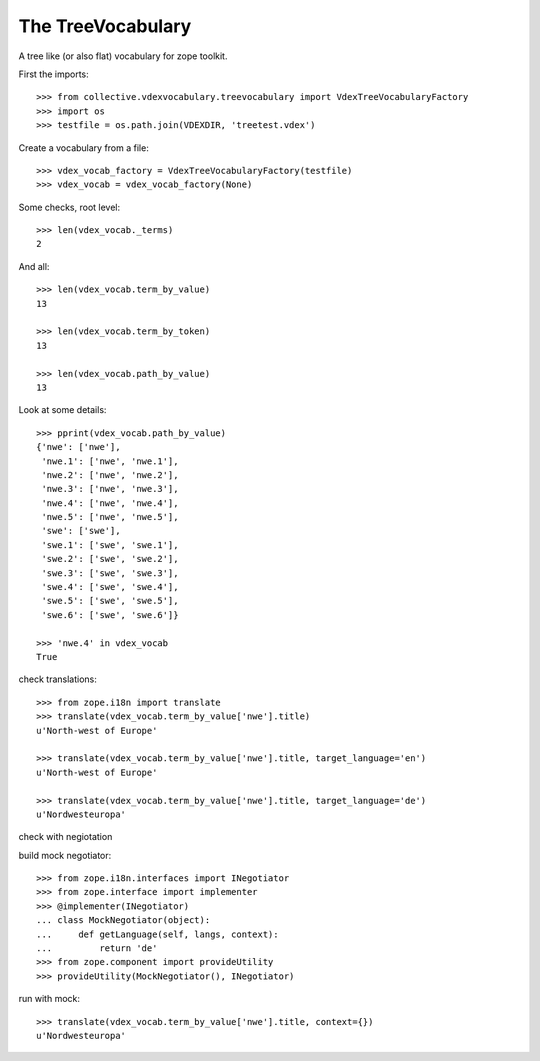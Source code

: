 The TreeVocabulary
------------------

A tree like (or also flat)  vocabulary for zope toolkit.

First the imports::

    >>> from collective.vdexvocabulary.treevocabulary import VdexTreeVocabularyFactory
    >>> import os
    >>> testfile = os.path.join(VDEXDIR, 'treetest.vdex')

Create a vocabulary from a file::

    >>> vdex_vocab_factory = VdexTreeVocabularyFactory(testfile)
    >>> vdex_vocab = vdex_vocab_factory(None)

Some checks, root level::

    >>> len(vdex_vocab._terms)
    2

And all::

    >>> len(vdex_vocab.term_by_value)
    13

    >>> len(vdex_vocab.term_by_token)
    13

    >>> len(vdex_vocab.path_by_value)
    13

Look at some details::

    >>> pprint(vdex_vocab.path_by_value)
    {'nwe': ['nwe'],
     'nwe.1': ['nwe', 'nwe.1'],
     'nwe.2': ['nwe', 'nwe.2'],
     'nwe.3': ['nwe', 'nwe.3'],
     'nwe.4': ['nwe', 'nwe.4'],
     'nwe.5': ['nwe', 'nwe.5'],
     'swe': ['swe'],
     'swe.1': ['swe', 'swe.1'],
     'swe.2': ['swe', 'swe.2'],
     'swe.3': ['swe', 'swe.3'],
     'swe.4': ['swe', 'swe.4'],
     'swe.5': ['swe', 'swe.5'],
     'swe.6': ['swe', 'swe.6']}

    >>> 'nwe.4' in vdex_vocab
    True

check translations::

    >>> from zope.i18n import translate
    >>> translate(vdex_vocab.term_by_value['nwe'].title)
    u'North-west of Europe'

    >>> translate(vdex_vocab.term_by_value['nwe'].title, target_language='en')
    u'North-west of Europe'

    >>> translate(vdex_vocab.term_by_value['nwe'].title, target_language='de')
    u'Nordwesteuropa'

check with negiotation

build mock negotiator::

    >>> from zope.i18n.interfaces import INegotiator
    >>> from zope.interface import implementer
    >>> @implementer(INegotiator)
    ... class MockNegotiator(object):
    ...     def getLanguage(self, langs, context):
    ...         return 'de'
    >>> from zope.component import provideUtility
    >>> provideUtility(MockNegotiator(), INegotiator)

run with mock::


    >>> translate(vdex_vocab.term_by_value['nwe'].title, context={})
    u'Nordwesteuropa'
